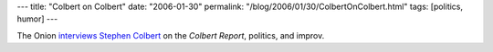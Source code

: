 ---
title: "Colbert on Colbert"
date: "2006-01-30"
permalink: "/blog/2006/01/30/ColbertOnColbert.html"
tags: [politics, humor]
---



The Onion `interviews Stephen Colbert`__ on the *Colbert Report*, politics, and improv.

__ http://www.avclub.com/article/stephen-colbert-13970

.. _permalink:
    /blog/2006/01/30/ColbertOnColbert.html
